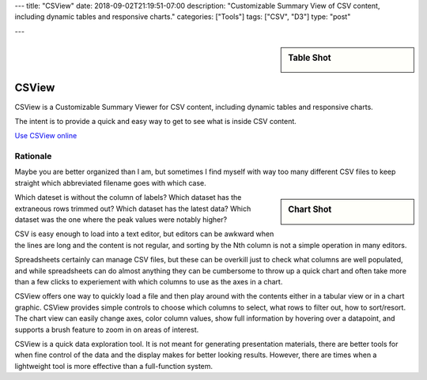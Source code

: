 ---
title: "CSView"
date: 2018-09-02T21:19:51-07:00
description: "Customizable Summary View of CSV content, including dynamic tables and responsive charts."
categories: ["Tools"]
tags: ["CSV", "D3"]
type: "post"

---

.. sidebar:: Table Shot
   :class: titleless

   .. image:: csview-table.png
      :align: right
      :width: 100%


######
CSView
######

CSView is a Customizable Summary Viewer for CSV content,
including dynamic tables and responsive charts.

The intent is to provide a quick and easy way
to get to see what is inside CSV content.

`Use CSView online </work/csview/>`__


Rationale
#########

Maybe you are better organized than I am,
but sometimes I find myself with way too many different CSV files
to keep straight which abbreviated filename goes with which case.

.. sidebar:: Chart Shot
   :class: titleless

   .. image:: csview-chart.png
      :align: right
      :width: 100%

Which dateset is without the column of labels?
Which dataset has the extraneous rows trimmed out?
Which dataset has the latest data?
Which dataset was the one where the peak values were notably higher?

CSV is easy enough to load into a text editor,
but editors can be awkward when the lines are long
and the content is not regular,
and sorting by the Nth column is not a simple operation in many editors.

Spreadsheets certainly can manage CSV files,
but these can be overkill just to check what columns are well populated,
and while spreadsheets can do almost anything
they can be cumbersome to throw up a quick chart
and often take more than a few clicks
to experiement with which columns to use as the axes in a chart.

CSView offers one way to quickly load a file
and then play around with the contents
either in a tabular view or in a chart graphic.
CSView provides simple controls to choose which columns to select,
what rows to filter out, how to sort/resort.
The chart view can easily change axes, color column values,
show full information by hovering over a datapoint,
and supports a brush feature to zoom in on areas of interest.

CSView is a quick data exploration tool.
It is not meant for generating presentation materials,
there are better tools for when fine control of the data and the display
makes for better looking results.
However, there are times when a lightweight tool
is more effective than a full-function system.

